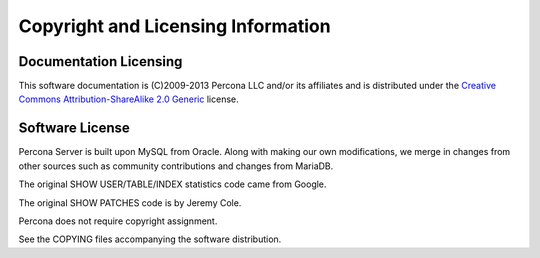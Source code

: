 ===================================
Copyright and Licensing Information
===================================


Documentation Licensing
=======================

This software documentation is (C)2009-2013 Percona LLC and/or its affiliates and is distributed under the `Creative Commons Attribution-ShareAlike 2.0 Generic <http://creativecommons.org/licenses/by-sa/2.0/>`_ license.

Software License
================

Percona Server is built upon MySQL from Oracle. Along with making our own
modifications, we merge in changes from other sources such as community
contributions and changes from MariaDB.

The original SHOW USER/TABLE/INDEX statistics code came from Google.

The original SHOW PATCHES code is by Jeremy Cole.

Percona does not require copyright assignment.

See the COPYING files accompanying the software distribution.
